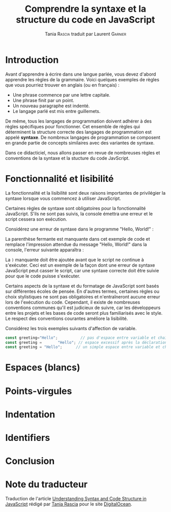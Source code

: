 #+TITLE: Comprendre la syntaxe et la structure du code en JavaScript
#+AUTHOR: Tania \textsc{Rascia} traduit par Laurent \textsc{Garnier}


* Introduction

  Avant d'apprendre à écrire dans une langue parlée, vous devez
  d'abord apprendre les règles de la grammaire. Voici quelques
  exemples de règles que vous pourriez trouver en anglais (ou en
  français) : 

  + Une phrase commence par une lettre capitale.
  + Une phrase finit par un point.
  + Un nouveau paragraphe est indenté.
  + Le langage parlé est mis entre guillemets.

    
  De même, tous les langages de programmation doivent adhérer à des
  règles spécifiques pour fonctionner. Cet ensemble de règles qui
  déterminent la structure correcte des langages de programmation est
  appelé *syntaxe*. De nombreux langages de programmation se composent
  en grande partie de concepts similaires avec des variantes de
  syntaxe.

  Dans ce didacticiel, nous allons passer en revue de nombreuses
  règles et conventions de la syntaxe et la stucture du code
  JavScript.  

* Fonctionnalité et lisibilité
  
  La fonctionnalité et la lisibilité sont deux raisons importantes de
  privilégier la syntaxe lorsque vous commencez à utiliser JavaScript.
  
  Certaines règles de syntaxe sont obligatoires pour la fonctionnalité
  JavaScript. S'ils ne sont pas suivis, la console émettra une erreur
  et le script cessera son exécution.

  Considérez une erreur de syntaxe dans le programme "Hello, World!" : 

  [[./broken.png]]

  La parenthèse fermante est manquante dans cet exemple de code et
  remplace l'impression attendue du message "Hello, World!" dans la
  console, l'erreur suivante apparaîtra : 
  
  [[./output.png]]

  La =)= manquante doit être ajoutée avant que le script ne continue à
  s'exécuter. Ceci est un exemple de la façon dont une erreur de
  syntaxe JavaScript peut casser le script, car une syntaxe correcte
  doit être suivie pour que le code puisse s'exécuter.

  Certains aspects de la syntaxe et du formatage de JavaScript sont
  basés sur différentes écoles de pensée. En d'autres termes,
  certaines règles ou choix stylistiques ne sont pas obligatoires et
  n'entraîneront aucune erreur lors de l'exécution du code. Cependant,
  il existe de nombreuses conventions communes qu'il est judicieux de
  suivre, car les développeurs entre les projets et les bases de code
  seront plus familiarisés avec le style. Le respect des conventions
  courantes améliore la lisibilité. 

  Considérez les trois exemples suivants d'affection de variable.

  #+BEGIN_SRC javascript
    const greeting="Hello";          // pas d'espace entre variable et chaîne
    const greeting =       "Hello"; // espace excessif après la déclaration
    const greeting = "Hello";      // un simple espace entre variable et chaîne
  #+END_SRC

  
  
* Espaces (blancs)
* Points-virgules
* Indentation
* Identifiers
* Conclusion
* Note du traducteur
  Traduction de l'article [[https://www.digitalocean.com/community/tutorials/understanding-syntax-and-code-structure-in-javascript][Understanding Syntax and Code Structure in
  JavaScript]] rédigé par [[https://www.digitalocean.com/community/users/taniarascia][Tania Rascia]] pour le site [[https://www.digitalocean.com/][DigitalOcean]]. 
